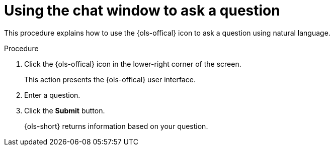 // This module is used in the following assemblies:
// ols-using-openshift-lightspeed.adoc

:_mod-docs-content-type: PROCEDURE
[id="ols-initiating-chat-using-chat-window_{context}"]
= Using the chat window to ask a question 

This procedure explains how to use the {ols-offical} icon to ask a question using natural language.

.Procedure
 
. Click the {ols-offical} icon in the lower-right corner of the screen.
+
This action presents the {ols-offical} user interface.

. Enter a question.

. Click the *Submit* button. 
+
{ols-short} returns information based on your question.
